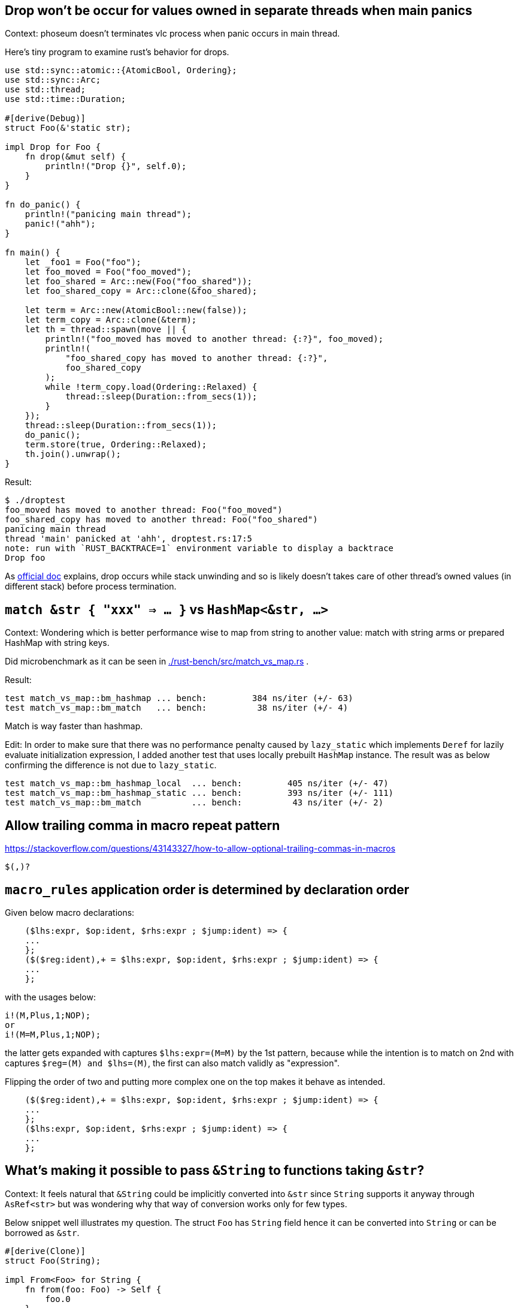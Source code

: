 == Drop won't be occur for values owned in separate threads when main panics

Context: phoseum doesn't terminates vlc process when panic occurs in main thread.

Here's tiny program to examine rust's behavior for drops.

[source, rust]
----
use std::sync::atomic::{AtomicBool, Ordering};
use std::sync::Arc;
use std::thread;
use std::time::Duration;

#[derive(Debug)]
struct Foo(&'static str);

impl Drop for Foo {
    fn drop(&mut self) {
        println!("Drop {}", self.0);
    }
}

fn do_panic() {
    println!("panicing main thread");
    panic!("ahh");
}

fn main() {
    let _foo1 = Foo("foo");
    let foo_moved = Foo("foo_moved");
    let foo_shared = Arc::new(Foo("foo_shared"));
    let foo_shared_copy = Arc::clone(&foo_shared);

    let term = Arc::new(AtomicBool::new(false));
    let term_copy = Arc::clone(&term);
    let th = thread::spawn(move || {
        println!("foo_moved has moved to another thread: {:?}", foo_moved);
        println!(
            "foo_shared_copy has moved to another thread: {:?}",
            foo_shared_copy
        );
        while !term_copy.load(Ordering::Relaxed) {
            thread::sleep(Duration::from_secs(1));
        }
    });
    thread::sleep(Duration::from_secs(1));
    do_panic();
    term.store(true, Ordering::Relaxed);
    th.join().unwrap();
}
----

Result:
----
$ ./droptest
foo_moved has moved to another thread: Foo("foo_moved")
foo_shared_copy has moved to another thread: Foo("foo_shared")
panicing main thread
thread 'main' panicked at 'ahh', droptest.rs:17:5
note: run with `RUST_BACKTRACE=1` environment variable to display a backtrace
Drop foo
----


As https://doc.rust-lang.org/std/ops/trait.Drop.html#panics:[official doc] explains, drop occurs while stack unwinding and so is likely doesn't takes care of other thread's owned values (in different stack) before process termination.


== `match &str { "xxx" => ... }` vs `HashMap<&str, ...>`

Context: Wondering which is better performance wise to map from string to another value: match with string arms or prepared HashMap with string keys.

Did microbenchmark as it can be seen in link:./rust-bench/src/match_vs_map.rs[] .

Result:
----
test match_vs_map::bm_hashmap ... bench:         384 ns/iter (+/- 63)
test match_vs_map::bm_match   ... bench:          38 ns/iter (+/- 4)
----

Match is way faster than hashmap.

Edit: In order to make sure that there was no performance penalty caused by `lazy_static` which implements `Deref` for lazily evaluate initialization expression, I added another test that uses locally prebuilt `HashMap` instance. The result was as below confirming the difference is not due to `lazy_static`.

----
test match_vs_map::bm_hashmap_local  ... bench:         405 ns/iter (+/- 47)
test match_vs_map::bm_hashmap_static ... bench:         393 ns/iter (+/- 111)
test match_vs_map::bm_match          ... bench:          43 ns/iter (+/- 2)
----


== Allow trailing comma in macro repeat pattern

https://stackoverflow.com/questions/43143327/how-to-allow-optional-trailing-commas-in-macros

`$(,)?`


== `macro_rules` application order is determined by declaration order

Given below macro declarations:

[source,rust]
----
    ($lhs:expr, $op:ident, $rhs:expr ; $jump:ident) => {
    ...
    };
    ($($reg:ident),+ = $lhs:expr, $op:ident, $rhs:expr ; $jump:ident) => {
    ...
    };
----

with the usages below:

[source,rust]
----
i!(M,Plus,1;NOP);
or
i!(M=M,Plus,1;NOP);
----

the latter gets expanded with captures `$lhs:expr=(M=M)` by the 1st pattern, because while the intention is to match on 2nd with captures `$reg=(M) and $lhs=(M)`, the first can also match validly as "expression".

Flipping the order of two and putting more complex one on the top makes it behave as intended.

[source,rust]
----
    ($($reg:ident),+ = $lhs:expr, $op:ident, $rhs:expr ; $jump:ident) => {
    ...
    };
    ($lhs:expr, $op:ident, $rhs:expr ; $jump:ident) => {
    ...
    };
----

== What's making it possible to pass `&String` to functions taking `&str`?

Context: It feels natural that `&String` could be implicitly converted into `&str` since `String` supports it anyway through `AsRef<str>` but was wondering why that way of conversion works only for few types.


Below snippet well illustrates my question. The struct `Foo` has `String` field hence it can be converted into `String` or can be borrowed as `&str`.

[source,rust]
----
#[derive(Clone)]
struct Foo(String);

impl From<Foo> for String {
    fn from(foo: Foo) -> Self {
        foo.0
    }
}

impl AsRef<str> for Foo {
    fn as_ref(&self) -> &str {
        self.0.as_ref()
    }
}

fn take_str(s: &str) {
    println!("str: {}", s);
}

fn main() {
    let foo = Foo("abc".to_string());
    take_str(foo.as_ref());
    let foo2 = foo.clone();
    let s: String = foo2.into();
    take_str(&s); // compiles
    take_str(&foo); // doesn't compiles
}
----

However the below snippet doesn't compiles due to the error below.

----
error[E0308]: mismatched types
  --> ref-conversion.rs:26:14
   |
26 |     take_str(&foo);
   |              ^^^^ expected `str`, found struct `Foo`
   |
   = note: expected reference `&str`
              found reference `&Foo`
----

Then I turned out that what makes this difference is the `Deref` trait implementation fo the target type, here `str`.

As the https://doc.rust-lang.org/std/string/struct.String.html#deref-methods[document shows] `String` implements `Deref<Target = str>`.
The https://doc.rust-lang.org/src/core/ops/deref.rs.html#19[document] of `Deref` says that by implementing `Deref` for `U` against `T`, the value of `T`:

* can be coerced into `&U` and
* implements all the immutable methods of type `U`

As an another example, `PathBuf` implements `Deref<Path>`: https://doc.rust-lang.org/std/path/struct.PathBuf.html#deref-methods

By adding below impl for `Deref` the above snippet becomes compilable.

[source,rust]
----
impl std::ops::Deref for Foo {
    type Target = str;

    fn deref(&self) -> &Self::Target {
        self.0.as_ref()
    }
}
----


== When mutating Option to mutable borrow reference isn't allowed

[source,rust]
----
    pub fn delete_duplicates(mut head: Option<Box<ListNode>>) -> Option<Box<ListNode>> {
        let mut cur: Option<&mut Box<ListNode>> = head.as_mut();

        while let Some(node) = &mut cur {
            let node: &mut Box<ListNode> = node;
            if let Some(next) = node.next.as_mut() {
                if next.val == node.val {
                    // remove next
                    node.next = next.next.take();
                    continue;
                }
            }
            cur = node.next.as_mut();
        }

        head
    }
----

This isn't allowed.
Why? Because at the end of the loop, `node` still lives and it has borrowed from `cur` at the beginning of the loop. So the reference `&mut Box<ListNode>` in `cur` is still valid and should live longer. In order to replace `cur` by `node.next.as_mut()`, we need to clear `cur` and release the mutable reference in it first.

So changing the line to be this works:

[source,rust]
----
            cur = cur.take().unwrap().next;
----

Alternatively, maybe we should just take `cur` in every loop with putting the value back when we don't need to change it:

[source,rust]
----
    pub fn delete_duplicates(mut head: Option<Box<ListNode>>) -> Option<Box<ListNode>> {
        let mut cur: Option<&mut Box<ListNode>> = head.as_mut();

        while let Some(node) = cur {
            let node: &mut Box<ListNode> = node;
            if let Some(next) = node.next.as_mut() {
                if next.val == node.val {
                    // remove next
                    node.next = next.next.take();
                    cur = Some(node);
                    continue;
                }
            }
            cur = node.next.as_mut();
        }

        head
    }
----

== How to get well-printed rust backtrace at error?

Use anyhow as the return type of main:

[source,rust]
----
async fn main() -> anyhow::Result<()> {
}
----
